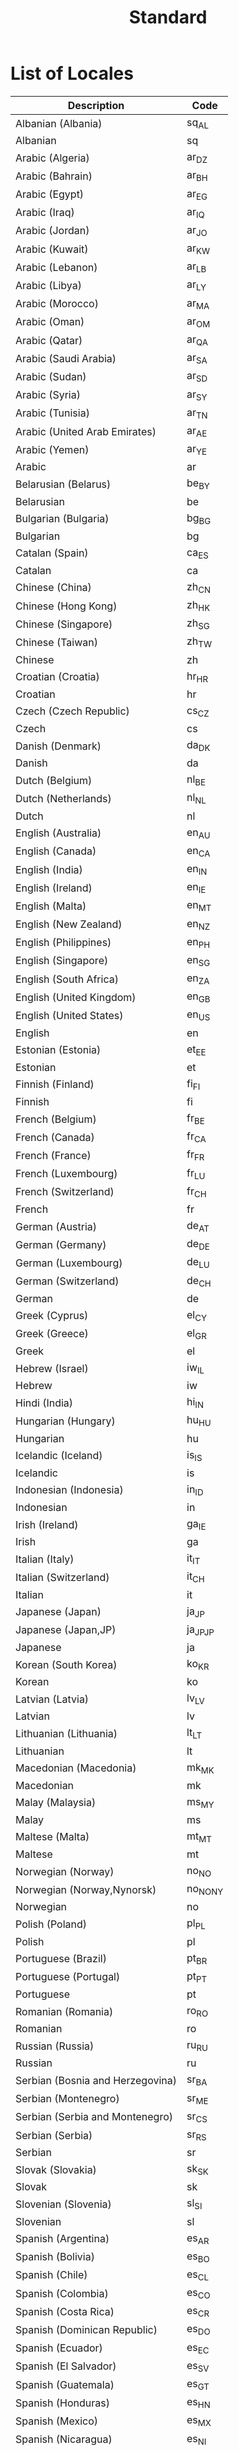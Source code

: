 #+TITLE: Standard

* List of Locales
| Description                        | Code       |
|------------------------------------+------------|
| Albanian (Albania)	               | 	sq_AL    |
| Albanian	                         | 	sq       |
| Arabic (Algeria)	                 | 	ar_DZ    |
| Arabic (Bahrain)	                 | 	ar_BH    |
| Arabic (Egypt)	                   | 	ar_EG    |
| Arabic (Iraq)	                    | 	ar_IQ    |
| Arabic (Jordan)	                  | 	ar_JO    |
| Arabic (Kuwait)	                  | 	ar_KW    |
| Arabic (Lebanon)	                 | 	ar_LB    |
| Arabic (Libya)	                   | 	ar_LY    |
| Arabic (Morocco)	                 | 	ar_MA    |
| Arabic (Oman)	                    | 	ar_OM    |
| Arabic (Qatar)	                   | 	ar_QA    |
| Arabic (Saudi Arabia)	            | 	ar_SA    |
| Arabic (Sudan)	                   | 	ar_SD    |
| Arabic (Syria)	                   | 	ar_SY    |
| Arabic (Tunisia)	                 | 	ar_TN    |
| Arabic (United Arab Emirates)	    | 	ar_AE    |
| Arabic (Yemen)	                   | 	ar_YE    |
| Arabic	                           | 	ar       |
| Belarusian (Belarus)	             | 	be_BY    |
| Belarusian	                       | 	be       |
| Bulgarian (Bulgaria)	             | 	bg_BG    |
| Bulgarian	                        | 	bg       |
| Catalan (Spain)	                  | 	ca_ES    |
| Catalan	                          | 	ca       |
| Chinese (China)	                  | 	zh_CN    |
| Chinese (Hong Kong)	              | 	zh_HK    |
| Chinese (Singapore)	              | 	zh_SG    |
| Chinese (Taiwan)	                 | 	zh_TW    |
| Chinese	                          | 	zh       |
| Croatian (Croatia)	               | 	hr_HR    |
| Croatian	                         | 	hr       |
| Czech (Czech Republic)	           | 	cs_CZ    |
| Czech	                            | 	cs       |
| Danish (Denmark)	                 | 	da_DK    |
| Danish	                           | 	da       |
| Dutch (Belgium)	                  | 	nl_BE    |
| Dutch (Netherlands)	              | 	nl_NL    |
| Dutch	                            | 	nl       |
| English (Australia)	              | 	en_AU    |
| English (Canada)	                 | 	en_CA    |
| English (India)	                  | 	en_IN    |
| English (Ireland)	                | 	en_IE    |
| English (Malta)	                  | 	en_MT    |
| English (New Zealand)	            | 	en_NZ    |
| English (Philippines)	            | 	en_PH    |
| English (Singapore)	              | 	en_SG    |
| English (South Africa)	           | 	en_ZA    |
| English (United Kingdom)	         | 	en_GB    |
| English (United States)	          | 	en_US    |
| English	                          | 	en       |
| Estonian (Estonia)	               | 	et_EE    |
| Estonian	                         | 	et       |
| Finnish (Finland)	                | 	fi_FI    |
| Finnish	                          | 	fi       |
| French (Belgium)	                 | 	fr_BE    |
| French (Canada)	                  | 	fr_CA    |
| French (France)	                  | 	fr_FR    |
| French (Luxembourg)	              | 	fr_LU    |
| French (Switzerland)	             | 	fr_CH    |
| French	                           | 	fr       |
| German (Austria)	                 | 	de_AT    |
| German (Germany)	                 | 	de_DE    |
| German (Luxembourg)	              | 	de_LU    |
| German (Switzerland)	             | 	de_CH    |
| German	                           | 	de       |
| Greek (Cyprus)	                   | 	el_CY    |
| Greek (Greece)	                   | 	el_GR    |
| Greek	                            | 	el       |
| Hebrew (Israel)	                  | 	iw_IL    |
| Hebrew	                           | 	iw       |
| Hindi (India)	                    | 	hi_IN    |
| Hungarian (Hungary)	              | 	hu_HU    |
| Hungarian	                        | 	hu       |
| Icelandic (Iceland)	              | 	is_IS    |
| Icelandic	                        | 	is       |
| Indonesian (Indonesia)	           | 	in_ID    |
| Indonesian	                       | 	in       |
| Irish (Ireland)	                  | 	ga_IE    |
| Irish	                            | 	ga       |
| Italian (Italy)	                  | 	it_IT    |
| Italian (Switzerland)	            | 	it_CH    |
| Italian	                          | 	it       |
| Japanese (Japan)	                 | 	ja_JP    |
| Japanese (Japan,JP)	              | 	ja_JP_JP |
| Japanese	                         | 	ja       |
| Korean (South Korea)	             | 	ko_KR    |
| Korean	                           | 	ko       |
| Latvian (Latvia)	                 | 	lv_LV    |
| Latvian	                          | 	lv       |
| Lithuanian (Lithuania)	           | 	lt_LT    |
| Lithuanian	                       | 	lt       |
| Macedonian (Macedonia)	           | 	mk_MK    |
| Macedonian	                       | 	mk       |
| Malay (Malaysia)	                 | 	ms_MY    |
| Malay	                            | 	ms       |
| Maltese (Malta)	                  | 	mt_MT    |
| Maltese	                          | 	mt       |
| Norwegian (Norway)	               | 	no_NO    |
| Norwegian (Norway,Nynorsk)	       | 	no_NO_NY |
| Norwegian	                        | 	no       |
| Polish (Poland)	                  | 	pl_PL    |
| Polish	                           | 	pl       |
| Portuguese (Brazil)	              | 	pt_BR    |
| Portuguese (Portugal)	            | 	pt_PT    |
| Portuguese	                       | 	pt       |
| Romanian (Romania)	               | 	ro_RO    |
| Romanian	                         | 	ro       |
| Russian (Russia)	                 | 	ru_RU    |
| Russian	                          | 	ru       |
| Serbian (Bosnia and Herzegovina)	 | 	sr_BA    |
| Serbian (Montenegro)	             | 	sr_ME    |
| Serbian (Serbia and Montenegro)	  | 	sr_CS    |
| Serbian (Serbia)	                 | 	sr_RS    |
| Serbian	                          | 	sr       |
| Slovak (Slovakia)	                | 	sk_SK    |
| Slovak	                           | 	sk       |
| Slovenian (Slovenia)	             | 	sl_SI    |
| Slovenian	                        | 	sl       |
| Spanish (Argentina)	              | 	es_AR    |
| Spanish (Bolivia)	                | 	es_BO    |
| Spanish (Chile)	                  | 	es_CL    |
| Spanish (Colombia)	               | 	es_CO    |
| Spanish (Costa Rica)	             | 	es_CR    |
| Spanish (Dominican Republic)	     | 	es_DO    |
| Spanish (Ecuador)	                | 	es_EC    |
| Spanish (El Salvador)	            | 	es_SV    |
| Spanish (Guatemala)	              | 	es_GT    |
| Spanish (Honduras)	               | 	es_HN    |
| Spanish (Mexico)	                 | 	es_MX    |
| Spanish (Nicaragua)	              | 	es_NI    |
| Spanish (Panama)	                 | 	es_PA    |
| Spanish (Paraguay)	               | 	es_PY    |
| Spanish (Peru)	                   | 	es_PE    |
| Spanish (Puerto Rico)	            | 	es_PR    |
| Spanish (Spain)	                  | 	es_ES    |
| Spanish (United States)	          | 	es_US    |
| Spanish (Uruguay)	                | 	es_UY    |
| Spanish (Venezuela)	              | 	es_VE    |
| Spanish	                          | 	es       |
| Swedish (Sweden)	                 | 	sv_SE    |
| Swedish	                          | 	sv       |
| Thai (Thailand)	                  | 	th_TH    |
| Thai (Thailand,TH)	               | 	th_TH_TH |
| Thai	                             | 	th       |
| Turkish (Turkey)	                 | 	tr_TR    |
| Turkish	                          | 	tr       |
| Ukrainian (Ukraine)	              | 	uk_UA    |
| Ukrainian	                        | 	uk       |
| Vietnamese (Vietnam)	             | 	vi_VN    |
| Vietnamese	                       | 	vi       |

:REFERENCES:
- https://en.wikipedia.org/wiki/List_of_ISO_639-1_codes
- http://www.roseindia.net/tutorials/I18N/locales-list.shtml
:END:

* Private IPv4 address spaces
[[file:_img/screenshot_2017-06-12_19-04-42.png]]

:REFERENCES:
- https://en.wikipedia.org/wiki/Private_network
:END:

